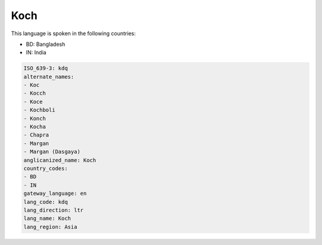 .. _kdq:

Koch
====

This language is spoken in the following countries:

* BD: Bangladesh
* IN: India

.. code-block:: yaml

    ISO_639-3: kdq
    alternate_names:
    - Koc
    - Kocch
    - Koce
    - Kochboli
    - Konch
    - Kocha
    - Chapra
    - Margan
    - Margan (Dasgaya)
    anglicanized_name: Koch
    country_codes:
    - BD
    - IN
    gateway_language: en
    lang_code: kdq
    lang_direction: ltr
    lang_name: Koch
    lang_region: Asia
    
